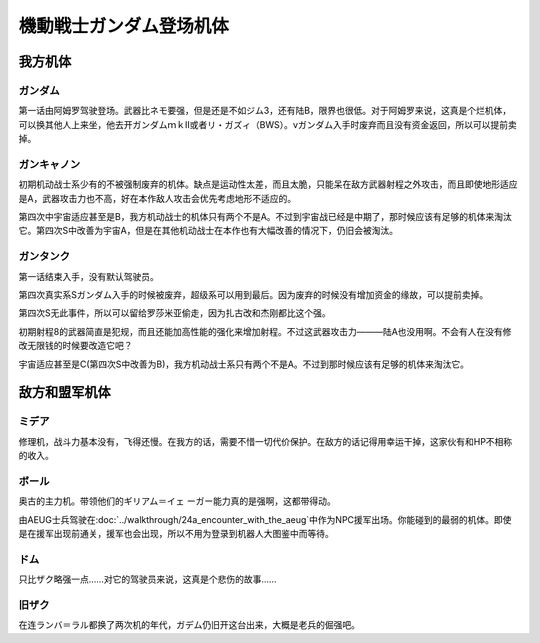 .. meta::
   :description: 第一话由阿姆罗驾驶登场。武器比ネモ要强，但是还是不如ジム3，还有陆B，限界也很低。对于阿姆罗来说，这真是个烂机体，可以换其他人上来坐，他去开ガンダムｍｋⅡ或者リ・ガズィ（BWS）。νガンダム入手时废弃而且没有资金返回，所以可以提前卖掉。 初期机动战士系少有的不被强制废弃的机体。缺点是运动性太差，而且太脆，只能呆在敌方武

.. _srw4_units_ms_gundam:

機動戦士ガンダム登场机体
==============================

-----------------
我方机体
-----------------

^^^^^^^^^^^^^^^^^^^^^^^^^^^^^
ガンダム
^^^^^^^^^^^^^^^^^^^^^^^^^^^^^
.. grid:: 

    .. grid-item-card::
        :columns: 2   

        .. image:: ../units/images/portrait/srw4_units_portrait_102.png

        | HP 1800
        | EN 160
        | 装甲 220
        | 运动性 32
        | 限界 160

    .. grid-item-card::
        :columns: auto

        | 编码 102
        | 类型 陆
        | 移动力 7
        | 大小 M
        | 空🚫→D
        | 陆B
        | 海C→B
        | 宇A
        | シールド
    .. grid-item-card:: バルカンⓅ
        :columns: auto

        | 攻击 300
        | 射程 1
        | 命中 +35
        | 暴击 -10
        | 空A陆A海A宇A
        | 弹数 5
    .. grid-item-card:: ビームサーベルⓅ🤛
        :columns: auto

        | 攻击 890
        | 射程 1
        | 命中 +20
        | 暴击 +20
        | 空🚫陆A海A→C宇A
    .. grid-item-card:: ビームライフルⒷ	
        :columns: auto

        | 攻击 1000
        | 射程 1~6
        | 命中 +0
        | 暴击 +10
        | 空A陆A海🚫宇A
        | 弹数 8
    .. grid-item-card:: ハイパーハンマーⓅ🤛
        :columns: auto

        | 攻击 1030(1060)
        | 射程 1
        | 命中 -5
        | 暴击 +10
        | 空🚫陆A海B→C宇A
    .. grid-item-card:: ハイパーバズーカ
        :columns: auto

        | 攻击 1200
        | 射程 2~5
        | 命中 -5
        | 暴击 +0
        | 空A陆A海A宇A
        | 弹数 2

第一话由阿姆罗驾驶登场。武器比ネモ要强，但是还是不如ジム3，还有陆B，限界也很低。对于阿姆罗来说，这真是个烂机体，可以换其他人上来坐，他去开ガンダムｍｋⅡ或者リ・ガズィ（BWS）。νガンダム入手时废弃而且没有资金返回，所以可以提前卖掉。

^^^^^^^^^^^^^^^^^^^^^^^^^^^^^
ガンキャノン
^^^^^^^^^^^^^^^^^^^^^^^^^^^^^
.. grid:: 

    .. grid-item-card::
        :columns: 2   

        .. image:: ../units/images/portrait/srw4_units_portrait_10.png

        | HP 2000
        | EN 160
        | 装甲 200(260)
        | 运动性 20
        | 限界 145

    .. grid-item-card::
        :columns: auto

        | 编码 10
        | 类型 陆
        | 移动力 6
        | 大小 M
        | 空🚫→D
        | 陆A
        | 海D
        | 宇B(A)
    .. grid-item-card:: バルカンⓅ
        :columns: auto

        | 攻击 300
        | 射程 1
        | 命中 +35
        | 暴击 -10
        | 空A陆A海A宇A
        | 弹数 5
    .. grid-item-card:: 240ミリキャノン
        :columns: auto

        | 攻击 880
        | 射程 2~7
        | 命中 +4
        | 暴击 +0
        | 空A陆A海B宇A
        | 弹数 6
    .. grid-item-card:: ビームライフルⒷ	
        :columns: auto

        | 攻击 1000
        | 射程 1~6
        | 命中 +0
        | 暴击 +10
        | 空A陆A海🚫宇A
        | 弹数 8

初期机动战士系少有的不被强制废弃的机体。缺点是运动性太差，而且太脆，只能呆在敌方武器射程之外攻击，而且即使地形适应是A，武器攻击力也不高，好在本作敌人攻击会优先考虑地形不适应的。

第四次中宇宙适应甚至是B，我方机动战士的机体只有两个不是A。不过到宇宙战已经是中期了，那时候应该有足够的机体来淘汰它。第四次S中改善为宇宙A，但是在其他机动战士在本作也有大幅改善的情况下，仍旧会被淘汰。

^^^^^^^^^^^^^^^^^^^^^^^^^^^^^
ガンタンク
^^^^^^^^^^^^^^^^^^^^^^^^^^^^^

.. _srw4_unit_guntank:

.. grid:: 

    .. grid-item-card::
        :columns: 2   

        .. image:: ../units/images/portrait/srw4_units_portrait_11.png

        | HP 2000
        | EN 150
        | 装甲 260
        | 运动性 18
        | 限界 120

    .. grid-item-card::
        :columns: auto

        | 编码 11
        | 类型 陆
        | 移动力 5
        | 大小 M
        | 空🚫→D
        | 陆A
        | 海C
        | 宇C(B)
    .. grid-item-card:: ポップミサイル
        :columns: auto

        | 攻击 350
        | 射程 1
        | 命中 +23
        | 暴击 -10
        | 空A陆A海A宇A
        | 弹数 8
    .. grid-item-card:: 120ミリキャノン
        :columns: auto

        | 攻击 970
        | 射程 2~8
        | 命中 -15
        | 暴击 +0
        | 空A陆A海B宇A
        | 弹数 6

第一话结束入手，没有默认驾驶员。

第四次真实系Sガンダム入手的时候被废弃，超级系可以用到最后。因为废弃的时候没有增加资金的缘故，可以提前卖掉。

第四次S无此事件，所以可以留给罗莎米亚偷走，因为扎古改和杰刚都比这个强。

初期射程8的武器简直是犯规，而且还能加高性能的强化来增加射程。不过这武器攻击力———陆A也没用啊。不会有人在没有修改无限钱的时候要改造它吧？

宇宙适应甚至是C(第四次S中改善为B)，我方机动战士系只有两个不是A。不过到那时候应该有足够的机体来淘汰它。

-----------------
敌方和盟军机体
-----------------

^^^^^^^^^^^^^^^^^^^^^^^^^^^^^
ミデア
^^^^^^^^^^^^^^^^^^^^^^^^^^^^^


修理机，战斗力基本没有，飞得还慢。在我方的话，需要不惜一切代价保护。在敌方的话记得用幸运干掉，这家伙有和HP不相称的收入。

^^^^^^^^^^^^^^^^^^^^^^^^^^^^^
ボール
^^^^^^^^^^^^^^^^^^^^^^^^^^^^^
奥古的主力机。带领他们的ギリアム＝イェ ーガー能力真的是强啊，这都带得动。

.. grid:: 

    .. grid-item-card::
        :columns: 2   

        .. image:: ../units/images/portrait/srw4_units_portrait_12.png

        | HP 1200
        | EN 100
        | 装甲 100
        | 运动性 15
        | 限界 90

    .. grid-item-card::
        :columns: auto

        | 编码 12
        | 类型 宇宙
        | 移动力 5
        | 大小 M
        | 空🚫→C
        | 陆🚫→C
        | 海🚫→C
        | 宇A
    .. grid-item-card:: 120ミリキャノン
        :columns: auto

        | 攻击 970
        | 射程 2~8
        | 命中 -15
        | 暴击 +0
        | 空A陆A海B→🚫宇A
        | 弹数 6

由AEUG士兵驾驶在\ :doc:`../walkthrough/24a_encounter_with_the_aeug`\ 中作为NPC援军出场。你能碰到的最弱的机体。即使是在援军出现前通关，援军也会出现，所以不用为登录到机器人大图鉴中而等待。


^^^^^^^^^^^^^^^^^^^^^^^^^^^^^
ドム
^^^^^^^^^^^^^^^^^^^^^^^^^^^^^
只比ザク略强一点……对它的驾驶员来说，这真是个悲伤的故事……

^^^^^^^^^^^^^^^^^^^^^^^^^^^^^
旧ザク
^^^^^^^^^^^^^^^^^^^^^^^^^^^^^
在连ランバ＝ラル都换了两次机的年代，ガデム仍旧开这台出来，大概是老兵的倔强吧。




